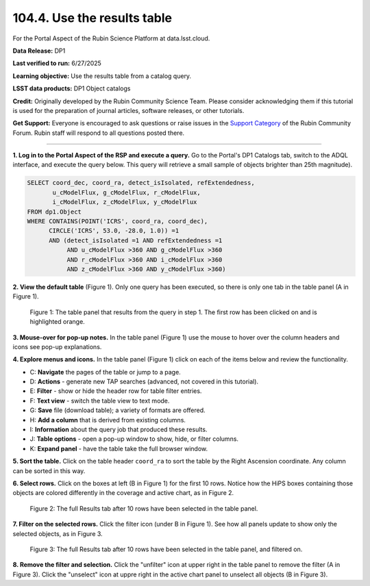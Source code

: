 .. _portal-104-4:

############################
104.4. Use the results table
############################

For the Portal Aspect of the Rubin Science Platform at data.lsst.cloud.

**Data Release:** DP1

**Last verified to run:** 6/27/2025

**Learning objective:** Use the results table from a catalog query.

**LSST data products:** DP1 Object catalogs

**Credit:** Originally developed by the Rubin Community Science Team.
Please consider acknowledging them if this tutorial is used for the preparation of journal articles, software releases, or other tutorials.

**Get Support:** Everyone is encouraged to ask questions or raise issues in the `Support Category <https://community.lsst.org/c/support/6>`_ of the Rubin Community Forum.
Rubin staff will respond to all questions posted there.

----

**1. Log in to the Portal Aspect of the RSP and execute a query.**
Go to the Portal's DP1 Catalogs tab, switch to the ADQL interface, and execute the query below.
This query will retrieve a small sample of objects brighter than 25th magnitude).

.. code-block:: SQL

  SELECT coord_dec, coord_ra, detect_isIsolated, refExtendedness,
         u_cModelFlux, g_cModelFlux, r_cModelFlux,
         i_cModelFlux, z_cModelFlux, y_cModelFlux
  FROM dp1.Object
  WHERE CONTAINS(POINT('ICRS', coord_ra, coord_dec),
        CIRCLE('ICRS', 53.0, -28.0, 1.0)) =1
        AND (detect_isIsolated =1 AND refExtendedness =1
             AND u_cModelFlux >360 AND g_cModelFlux >360
             AND r_cModelFlux >360 AND i_cModelFlux >360
             AND z_cModelFlux >360 AND y_cModelFlux >360)

**2. View the default table** (Figure 1).
Only one query has been executed, so there is only one tab in the table panel (A in Figure 1).

.. figure:: images/portal-104-4-1.png
    :name: portal-104-4-1
    :alt: The default view of the table panel.

    Figure 1: The table panel that results from the query in step 1. The first row has been clicked on and is highlighted orange.

**3. Mouse-over for pop-up notes.**
In the table panel (Figure 1) use the mouse to hover over the column headers and icons see pop-up explanations.

**4. Explore menus and icons.**
In the table panel (Figure 1) click on each of the items below and review the functionality.

* C: **Navigate** the pages of the table or jump to a page.
* D: **Actions** - generate new TAP searches (advanced, not covered in this tutorial).
* E: **Filter** - show or hide the header row for table filter entries.
* F: **Text view** - switch the table view to text mode.
* G: **Save** file (download table); a variety of formats are offered.
* H: **Add a column** that is derived from existing columns.
* I: **Information** about the query job that produced these results.
* J: **Table options** - open a pop-up window to show, hide, or filter columns.
* K: **Expand panel** - have the table take the full browser window.

**5. Sort the table.**
Click on the table header ``coord_ra`` to sort the table by the Right Ascension coordinate.
Any column can be sorted in this way.

**6. Select rows.**
Click on the boxes at left (B in Figure 1) for the first 10 rows.
Notice how the HiPS boxes containing those objects are colored differently in the coverage and active chart, as in Figure 2.

.. figure:: images/portal-104-4-2.png
    :name: portal-104-4-2
    :alt: The full Results tab when 10 rows have been selected.

    Figure 2: The full Results tab after 10 rows have been selected in the table panel.

**7. Filter on the selected rows.**
Click the filter icon (under B in Figure 1).
See how all panels update to show only the selected objects, as in Figure 3.

.. figure:: images/portal-104-4-3.png
    :name: portal-104-4-3
    :alt: The full Results tab when 10 rows have been selected and filtered on.

    Figure 3: The full Results tab after 10 rows have been selected in the table panel, and filtered on.

**8. Remove the filter and selection.**
Click the "unfilter" icon at upper right in the table panel to remove the filter (A in Figure 3).
Click the "unselect" icon at uppre right in the active chart panel to unselect all objects (B in Figure 3).
